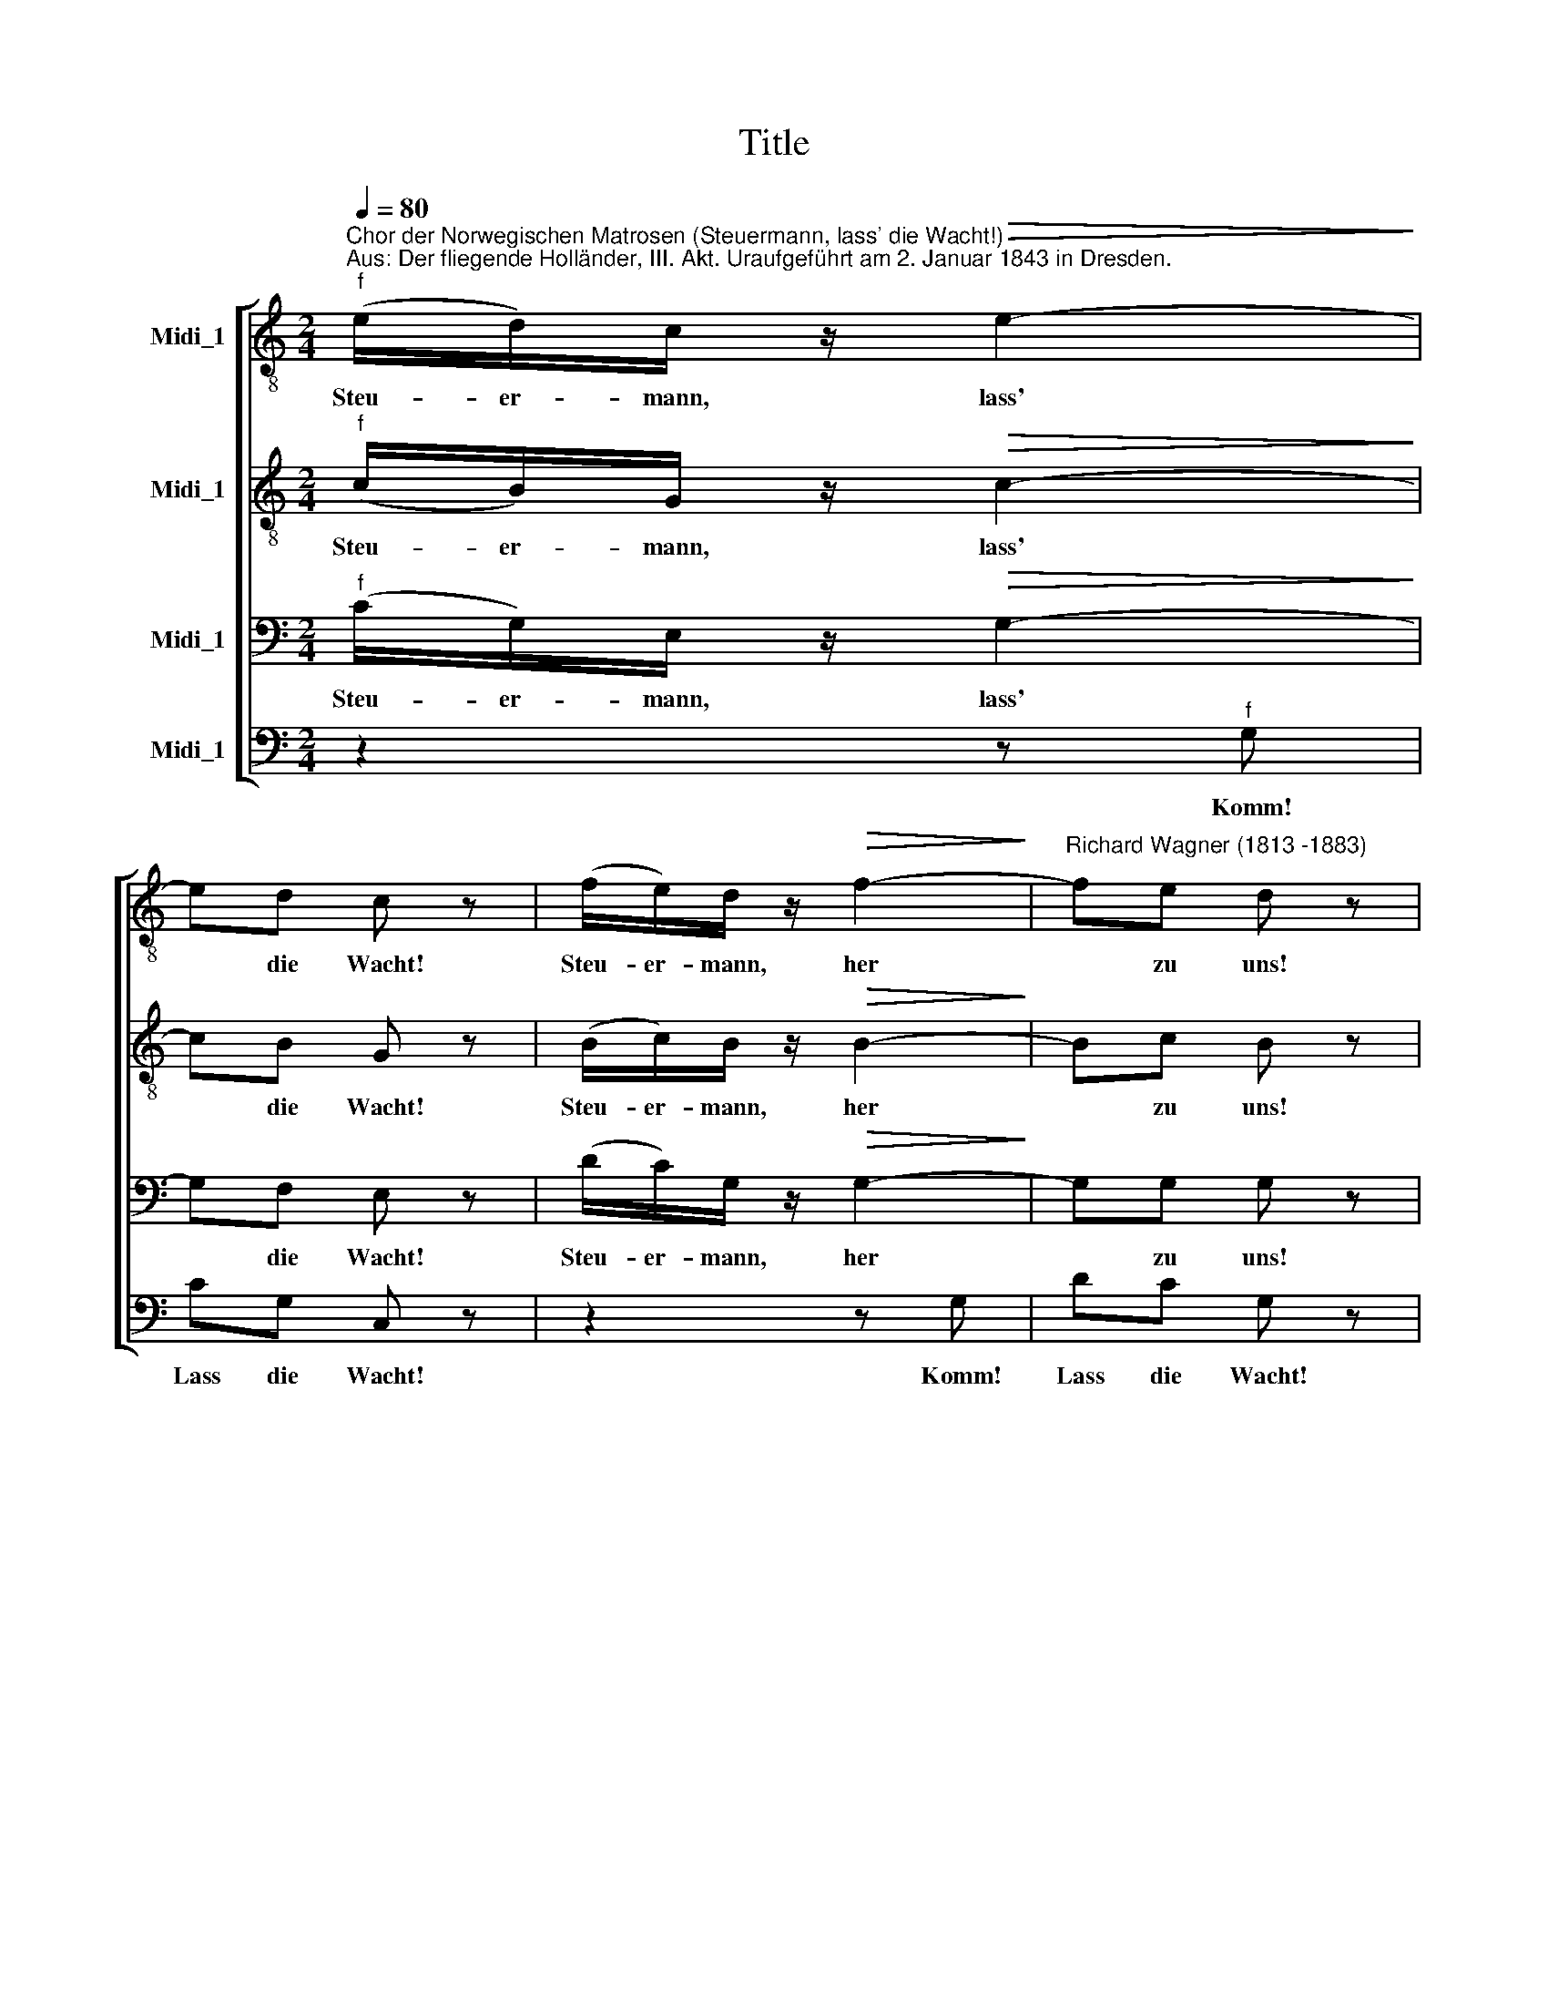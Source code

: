 X:1
T:Title
%%score [ 1 2 3 4 ]
L:1/8
Q:1/4=80
M:2/4
K:C
V:1 treble-8 nm="Midi_1"
V:2 treble-8 nm="Midi_1"
V:3 bass nm="Midi_1"
V:4 bass nm="Midi_1"
V:1
"^Chor der Norwegischen Matrosen (Steuermann, lass' die Wacht!)""^Aus: Der fliegende Holländer, III. Akt. Uraufgeführt am 2. Januar 1843 in Dresden.""^f" (e/d/)c/ z/!>(! e2-!>)! | %1
w: Steu- er- mann, lass'|
 ed c z | (f/e/)d/ z/!>(! f2-!>)! |"^Richard Wagner (1813 -1883)" fe d z | %4
w: * die Wacht!|Steu- er- mann, her|* zu uns!|
!>(! (g7/4!>)!a/4)!>(! (g7/4!>)!a/4) |!>(! (g7/4!>)!a/4)!>(! g!>)!c/e/ | f/e/d/ z/ e/d/c/ z/ | %7
w: Ho! * He! *|Jo! * Ha! Hisst die|Se- gel auf! An- ker fest!|
 (d/e/)^f/ z/!>(! g2!>)! | z4 | z4 | (g/e/)(c/d/) ed | (d>c) c2 | (G/c/)(e/d/) dc | (B/a/)g g2 | %14
w: Steu- er mann her!|||Fürch- ten we- der Wind noch|bö- sen Strand,|wol- len heu- te mal recht|lus * tig sein!|
 (g/e/)(c/d/) ed | (d>c) c2 | (A/c/)(e/d/) c z/ A/ | (^F/D/)(F/A/)!>(! d2!>)! | GG/G/!>(! g2!>)! | %19
w: Je- der hat sein Mä- del|auf dem Land,|herr- li- chen Ta- bak und|gu- ten Brann- te- wein!|Hus- sas- sa, he!|
"^Wagner, Matrosenchor - Seite 2" (_e/d/)c/ z/!>(! d2!>)! | GG/G/!>(! g2!>)! | %21
w: Klipp' und Sturm draus,|Jol- lo- ho- he!|
 _e/d/c/ z/!>(! d2!>)! | _BB/B/!>(! _b2!>)! | g/f/_e/ z/ f/e/d/ z/ | _e/d/c/ z/ d/^c/d/ z/ | g4- | %26
w: la- chen wir aus!|Hus- sas- sa, he!|Se- gel ein! An- ker fest!|Klipp' und Sturm la- chen wir|aus!|
 g4 | g2 z2 |"^ff" (e/d/)c/ z/!>(! e2-!>)! | ed c z | (f/e/)d/ z/!>(! f2-!>)! | fe d z | %32
w: ||Steu- er- mann, lass'|* die Wacht!|Steu- er- mann, her|* zu uns!|
!>(! (g7/4!>)!a/4)!>(! (g7/4!>)!a/4) |!>(! (g7/4!>)!a/4) g2 | (f/e/)d/ z/!>(! g2!>)! | %35
w: Ho! * He! *|Jo! * Ha!|Steu- er- mann, her!|
!>(! e!>)!!>(!d!>)!"^Wagner, Matrosenchor - Seite 3"!>(! c!>)! z | %36
w: trink mit uns.|
!>(! (g7/4!>)!a/4)!>(! (g7/4!>)!a/4) |!>(! (g7/4!>)!a/4)!>(! g2!>)! | (f/e/)d/ z/!>(! g2!>)! | %39
w: Ho! * He! *|Jo! * Ha!|Klipp' und Sturm, he!|
 e/d/c/ z/!>(! g2!>)! | f/e/d/ z/ e/d/c/ z/ | f/e/d/ z/ (e/d/)c/ z/ | ((g7/4a/4)(g7/4a/4) | %43
w: sind vor- bei, he!|Hus- sa- he! Hal- la- ho!|Hus- sa- he! Steu- er- mann!|Ho! * * *|
 (g7/4a/4))(g7/4a/4) | (g/e/)(c/e/) gG | c2 z2 |] %46
w: |Her! * Komm und trink mit|uns!|
V:2
"^f" (c/B/)G/ z/!>(! c2-!>)! | cB G z | (B/c/)B/ z/!>(! B2-!>)! | Bc B z | %4
w: Steu- er- mann, lass'|* die Wacht!|Steu- er- mann, her|* zu uns!|
!>(! (e7/4!>)!f/4)!>(! (e7/4!>)!f/4) |!>(! (e7/4!>)!f/4)!>(! e!>)!c/e/ | f/e/d/ z/ e/d/c/ z/ | %7
w: Ho! * He! *|Jo! * Ha! Hisst die|Se- gel auf! An- ker fest!|
 (c/c/)c/ z/!>(! d2!>)! | z4 | z4 | (e/c/)(G/B/) cG | (G>G) G2 | (E/G/)(c/G/) GG | G[df] [df]2 | %14
w: Steu- er mann her!|||Fürch- ten we- der Wind noch|bö- sen Strand,|wol- len heu- te mal recht|lus- tig sein!|
 (e/c/)(G/B/) cG | (G>G) G2 | (A/c/)(e/d/) c z/ A/ | (^F/D/)(F/A/)!>(! d2!>)! | GG/G/!>(! d2!>)! | %19
w: Je- der hat sein Mä- del|auf dem Land,|herr- li- chen Ta- bak und|gu- ten Brann- te- wein!|Hus- sas- sa, he!|
 (_e/d/)c/ z/!>(! d2!>)! | GG/G/!>(! d2!>)! | _e/d/c/ z/!>(! d2!>)! | _BB/B/!>(! f2!>)! | %23
w: Klipp' und Sturm draus,|Jol- lo- ho- he!|la- chen wir aus!|Hus- sas- sa, he!|
 _e/_B/B/ z/ d/B/B/ z/ | G/G/G/ z/ d/^c/d/ z/ | g4- | g4 | g2 z2 |"^ff" (c/B/)G/ z/!>(! c2-!>)! | %29
w: Se- gel ein! An- ker fest!|Klipp' und Sturm la- chen wir|aus!|||Steu- er- mann, lass'|
 cB G z | (B/c/)B/ z/!>(! B2-!>)! | Bc B z |!>(! (e7/4!>)!f/4)!>(! (e7/4!>)!f/4) | %33
w: * die Wacht!|Steu- er- mann, her|* zu uns!|Ho! * He! *|
!>(! (e7/4!>)!f/4) e2 | d/^c/d/ z/!>(! d2!>)! |!>(! c!>)!!>(!B!>)!!>(! G!>)! z | %36
w: Jo! * Ha!|Steu- er- mann, her!|trink mit uns.|
!>(! (e7/4!>)!f/4)!>(! (e7/4!>)!f/4) |!>(! (e7/4!>)!f/4)!>(! e2!>)! | (d/e/)f/ z/!>(! d2!>)! | %39
w: Ho! * He! *|Jo! * Ha!|Klipp' und Sturm, he!|
 c/B/c/ z/!>(! e2!>)! | B/c/d/ z/ c/B/c/ z/ | B/c/d/ z/ (c/B/)c/ z/ |!>(! e2!>)!!>(! ^d2!>)! | %43
w: sind vor- bei, he!|Hus- sa- he! Hal- la- ho!|Hus- sa- he! Steu- er- mann!|Ho! Ho!|
!>(! e2!>)!!>(! ^d2!>)! | e(c/e/) gG | c2 z2 |] %46
w: Ho! Ho!|Her! Komm und trink mit|uns!|
V:3
"^f" (C/G,/)E,/ z/!>(! G,2-!>)! | G,F, E, z | (D/C/)G,/ z/!>(! G,2-!>)! | G,G, G, z | %4
w: Steu- er- mann, lass'|* die Wacht!|Steu- er- mann, her|* zu uns!|
!>(! C,2!>)!!>(! E,2!>)! |!>(! G,2!>)!!>(! C!>)!C/C/ | D/C/B,/ z/ C/B,/A,/ z/ | %7
w: Ho! He!|Jo! Ha! Hisst die|Se- gel auf! An- ker fest!|
 (^F,/G,/)A,/ z/!>(! B,2!>)! | z4 | z4 | (C/G,/)(E,/G,/) G,G, | (G,>E,) E,2 | %12
w: Steu- er mann her!|||Fürch- ten we- der Wind noch|bö- sen Strand,|
 (C,/E,/)(G,/F,/) E,E, | G,B, B,2 | (C/G,/)(E,/G,/) G,G, | (G,>E,) E,2 | z2 z/ E/C/A,/ | %17
w: wol- len heu- te mal recht|lus- tig sein!|Je- der hat sein Mä- del|auf dem Land,|Ta- bak und|
 (^F,/D,/)(F,/A,/)!>(! D2!>)! | G,G,/G,/!>(! B,2!>)! | (_E/D/)C/ z/!>(! D2!>)! | %20
w: gu- ten Brann- te- wein!|Hus- sas- sa, he!|Klipp' und Sturm draus,|
 G,G,/G,/!>(! B,2!>)! | _E/D/C/ z/!>(! D2!>)! | _B,B,/B,/!>(! D2!>)! | _B,/B,/G,/ z/ B,/B,/F,/ z/ | %24
w: Jol- lo- ho- he!|la- chen wir aus!|Hus- sas- sa, he!|Se- gel ein! An- ker fest!|
 C/G,/_E,/ z/ C/C/C/ z/ | G,4- | G,4 | G,2 z2 |"^ff" (C/G,/)E,/ z/!>(! G,2-!>)! | G,F, E, z | %30
w: Klipp' und Sturm la- chen wir|aus!|||Steu- er- mann, lass'|* die Wacht!|
 (D/C/)G,/ z/!>(! G,2-!>)! | G,G, G, z |!>(! C2!>)!!>(! B,2!>)! |!>(! _B,2!>)!!>(! A,2!>)! | %34
w: Steu- er- mann, her|* zu uns!|Ho! He!|Jo! Ha!|
 (D/A,/)A,/ z/!>(! B,2!>)! |!>(! C!>)!!>(!G,!>)!!>(! E,!>)! z | C2 B,2 |!>(! _B,2!>)!!>(! A,2!>)! | %38
w: Steu- er- mann, her!|trink mit uns.|Ho! He!|Jo! Ha!|
 (C/C/)C/ z/!>(! B,2!>)! | C/G,/G,/ z/!>(! C2!>)! | D/C/B,/ z/ C/G,/G,/ z/ | %41
w: Klipp' und Sturm, he!|sind vor- bei, he!|Hus- sa- he! Hal- la- ho!|
 D/C/B,/ z/ (C/G,/)G,/ z/ |!>(! C2!>)!!>(! B,2!>)! |!>(! C2!>)!!>(! B,2!>)! | C(C,/E,/) G,G, | %45
w: Hus- sa- he! Steu- er- mann!|Ho! Ho!|Ho! Ho!|Her! Komm und trink mit|
 C2 z2 |] %46
w: uns!|
V:4
 z2 z"^f" G, | CG, C, z | z2 z G, | DC G, z |!>(! C,2!>)!!>(! E,2!>)! |!>(! G,2!>)!!>(! C!>)!C/C/ | %6
w: Komm!|Lass die Wacht!|Komm!|Lass die Wacht!|Ho! He!|Jo! Ha! Hisst die|
 D/C/B,/ z/ C/B,/A,/ z/ | (D,/D,/)D,/ z/!>(! G,2!>)! | z4 | z4 | C,2 C,C, | C,>C, C,2 | C,2 C,C, | %13
w: Se- gel auf! An- ker fest!|Steu- er mann her!|||Fürch- ten nicht|bö- sen Strand,|woll'n mal recht|
 G,,G, G,2 | C,2 C,C, | C,>C, C,2 | z2 z z/ A,/ | (^F,/D,/)(F,/A,/)!>(! D2!>)! | %18
w: lus- tig sein!|Mä- del ist|auf dem Land,|und|gu- ten Brann- te- wein!|
 G,G,/G,/!>(! G,2!>)! | (_E/D/)C/ z/!>(! D2!>)! | G,G,/G,/!>(! G,2!>)! | _E/D/C/ z/!>(! D2!>)! | %22
w: Hus- sas- sa, he!|Klipp' und Sturm draus,|Jol- lo- ho- he!|la- chen wir aus!|
 _B,B,/B,/!>(! B,2!>)! | _E,/E,/E,/ z/ _B,,/B,,/B,,/ z/ | C,/C,/C,/ z/ _A,/A,/A,/ z/ | G,4- | G,4 | %27
w: Hus- sas- sa, he!|Se- gel ein! An- ker fest!|Klipp' und Sturm la- chen wir|aus!||
 G,2 z2 | z2 z"^ff" G, | CG, C, z | z2 z G, | DC G, z |!>(! C2!>)!!>(! B,2!>)! | %33
w: |Komm,|lass' die Wacht!|Komm|her zu uns!|Ho! He!|
!>(! _B,2!>)!!>(! A,2!>)! | (D/A,/)F,/ z/!>(! G,2!>)! |!>(! C!>)!!>(!G,!>)!!>(! C,!>)! z | C2 B,2 | %37
w: Jo! Ha!|Steu- er- mann, her!|trink mit uns.|Ho! He!|
!>(! _B,2!>)!!>(! A,2!>)! | (_A,/A,/)A,/ z/!>(! G,2!>)! | C/G,/E,/ z/!>(! G,2!>)! | %40
w: Jo! Ha!|Klipp' und Sturm, he!|sind vor- bei, he!|
 D/C/G,/ z/ C/G,/E,/ z/ | D/C/G,/ z/ (C/G,/)E,/ z/ | G,4- | %43
w: Hus- sa- he! Hal- la- ho!|Hus- sa- he! Steu- er- mann!|Ho!|
"^© 2010 by CPDL. This edition can be fully distributed, duplicated, performed, and recorded. Edited by Juliane Claudi" G,4 | %44
w: |
 G,(C,/E,/) G,G, | C2 z2 |] %46
w: Her! Komm und trink mit|uns!|

